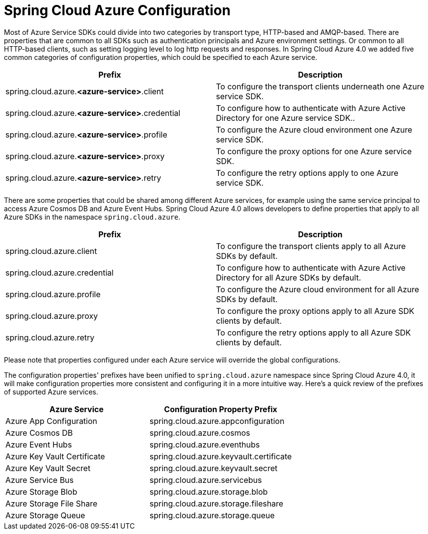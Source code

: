 = Spring Cloud Azure Configuration

Most of Azure Service SDKs could divide into two categories by transport type, HTTP-based and AMQP-based. There are properties that are common to all SDKs such as authentication principals and Azure environment settings. Or common to all HTTP-based clients, such as setting logging level to log http requests and responses. In Spring Cloud Azure 4.0 we added five common categories of configuration properties, which could be specified to each Azure service.

|===
|Prefix |Description 

|spring.cloud.azure.*&lt;azure-service&gt;*.client |To configure the transport clients underneath one Azure service SDK. 
|spring.cloud.azure.*&lt;azure-service&gt;*.credential |To configure how to authenticate with Azure Active Directory for one Azure service SDK.. 
|spring.cloud.azure.*&lt;azure-service&gt;*.profile |To configure the Azure cloud environment one Azure service SDK. 
|spring.cloud.azure.*&lt;azure-service&gt;*.proxy |To configure the proxy options for one Azure service SDK. 
|spring.cloud.azure.*&lt;azure-service&gt;*.retry |To configure the retry options apply to one Azure service SDK. 
|===

There are some properties that could be shared among different Azure services, for example using the same service principal to access Azure Cosmos DB and Azure Event Hubs. Spring Cloud Azure 4.0 allows developers to define properties that apply to all Azure SDKs in the namespace `spring.cloud.azure`.

|===
|Prefix |Description 

|spring.cloud.azure.client |To configure the transport clients apply to all Azure SDKs by default. 
|spring.cloud.azure.credential |To configure how to authenticate with Azure Active Directory for all Azure SDKs by default. 
|spring.cloud.azure.profile |To configure the Azure cloud environment for all Azure SDKs by default. 
|spring.cloud.azure.proxy |To configure the proxy options apply to all Azure SDK clients by default. 
|spring.cloud.azure.retry |To configure the retry options apply to all Azure SDK clients by default. 
|===

Please note that properties configured under each Azure service will override the global configurations.

The configuration properties' prefixes have been unified to `spring.cloud.azure` namespace since Spring Cloud Azure 4.0, it will make configuration properties more consistent and configuring it in a more intuitive way. Here's a quick review of the prefixes of supported Azure services.

|===
|Azure Service |Configuration Property Prefix 

|Azure App Configuration |spring.cloud.azure.appconfiguration 
|Azure Cosmos DB |spring.cloud.azure.cosmos 
|Azure Event Hubs |spring.cloud.azure.eventhubs 
|Azure Key Vault Certificate |spring.cloud.azure.keyvault.certificate 
|Azure Key Vault Secret |spring.cloud.azure.keyvault.secret 
|Azure Service Bus |spring.cloud.azure.servicebus 
|Azure Storage Blob |spring.cloud.azure.storage.blob 
|Azure Storage File Share |spring.cloud.azure.storage.fileshare 
|Azure Storage Queue |spring.cloud.azure.storage.queue 
|===